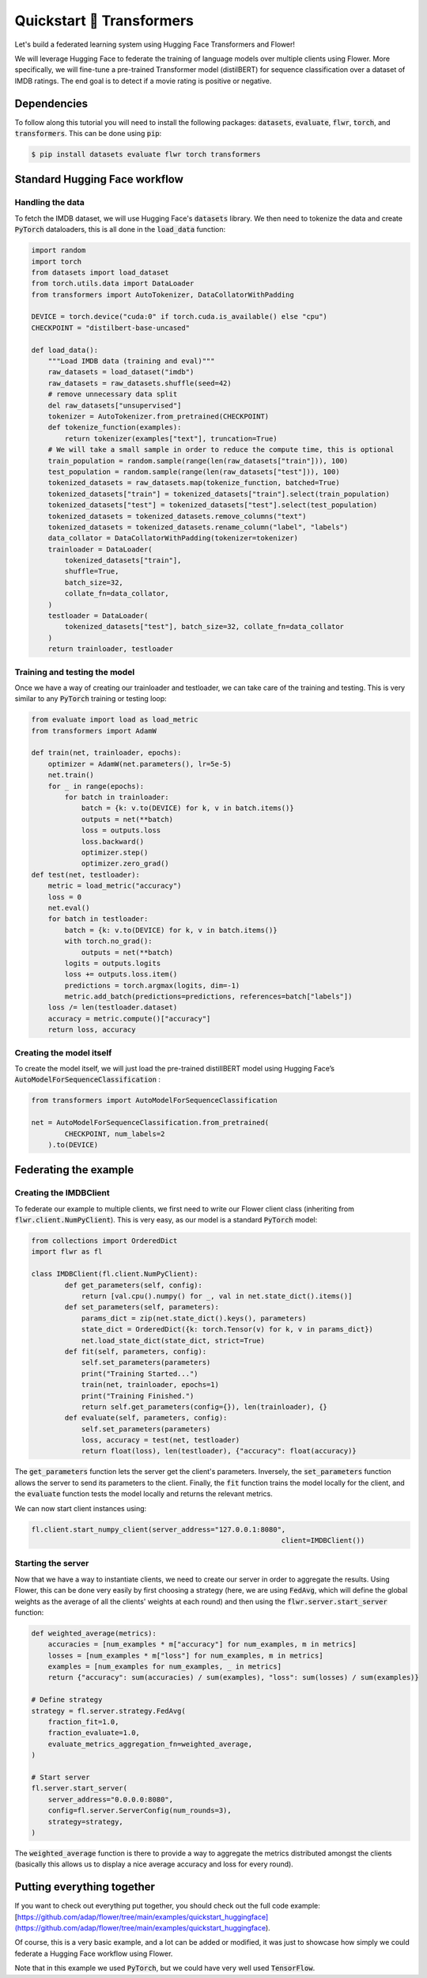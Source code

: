 .. _quickstart-huggingface:


Quickstart 🤗 Transformers
==========================

Let's build a federated learning system using Hugging Face Transformers and Flower!

We will leverage Hugging Face to federate the training of language models over multiple clients using Flower. 
More specifically, we will fine-tune a pre-trained Transformer model (distilBERT) 
for sequence classification over a dataset of IMDB ratings.
The end goal is to detect if a movie rating is positive or negative.

Dependencies
------------

To follow along this tutorial you will need to install the following packages:
:code:`datasets`, :code:`evaluate`, :code:`flwr`, :code:`torch`, and :code:`transformers`.
This can be done using :code:`pip`:

.. code-block:: shell

    $ pip install datasets evaluate flwr torch transformers


Standard Hugging Face workflow
------------------------------

Handling the data
^^^^^^^^^^^^^^^^^

To fetch the IMDB dataset, we will use Hugging Face's :code:`datasets` library. 
We then need to tokenize the data and create :code:`PyTorch` dataloaders, 
this is all done in the :code:`load_data` function:

.. code-block:: python

    import random
    import torch
    from datasets import load_dataset
    from torch.utils.data import DataLoader
    from transformers import AutoTokenizer, DataCollatorWithPadding

    DEVICE = torch.device("cuda:0" if torch.cuda.is_available() else "cpu")
    CHECKPOINT = "distilbert-base-uncased"

    def load_data():
        """Load IMDB data (training and eval)"""
        raw_datasets = load_dataset("imdb")
        raw_datasets = raw_datasets.shuffle(seed=42)
        # remove unnecessary data split
        del raw_datasets["unsupervised"]
        tokenizer = AutoTokenizer.from_pretrained(CHECKPOINT)
        def tokenize_function(examples):
            return tokenizer(examples["text"], truncation=True)
        # We will take a small sample in order to reduce the compute time, this is optional
        train_population = random.sample(range(len(raw_datasets["train"])), 100)
        test_population = random.sample(range(len(raw_datasets["test"])), 100)
        tokenized_datasets = raw_datasets.map(tokenize_function, batched=True)
        tokenized_datasets["train"] = tokenized_datasets["train"].select(train_population)
        tokenized_datasets["test"] = tokenized_datasets["test"].select(test_population)
        tokenized_datasets = tokenized_datasets.remove_columns("text")
        tokenized_datasets = tokenized_datasets.rename_column("label", "labels")
        data_collator = DataCollatorWithPadding(tokenizer=tokenizer)
        trainloader = DataLoader(
            tokenized_datasets["train"],
            shuffle=True,
            batch_size=32,
            collate_fn=data_collator,
        )
        testloader = DataLoader(
            tokenized_datasets["test"], batch_size=32, collate_fn=data_collator
        )
        return trainloader, testloader


Training and testing the model
^^^^^^^^^^^^^^^^^^^^^^^^^^^^^^

Once we have a way of creating our trainloader and testloader, 
we can take care of the training and testing. 
This is very similar to any :code:`PyTorch` training or testing loop:

.. code-block:: python

    from evaluate import load as load_metric
    from transformers import AdamW

    def train(net, trainloader, epochs):
        optimizer = AdamW(net.parameters(), lr=5e-5)
        net.train()
        for _ in range(epochs):
            for batch in trainloader:
                batch = {k: v.to(DEVICE) for k, v in batch.items()}
                outputs = net(**batch)
                loss = outputs.loss
                loss.backward()
                optimizer.step()
                optimizer.zero_grad()
    def test(net, testloader):
        metric = load_metric("accuracy")
        loss = 0
        net.eval()
        for batch in testloader:
            batch = {k: v.to(DEVICE) for k, v in batch.items()}
            with torch.no_grad():
                outputs = net(**batch)
            logits = outputs.logits
            loss += outputs.loss.item()
            predictions = torch.argmax(logits, dim=-1)
            metric.add_batch(predictions=predictions, references=batch["labels"])
        loss /= len(testloader.dataset)
        accuracy = metric.compute()["accuracy"]
        return loss, accuracy


Creating the model itself
^^^^^^^^^^^^^^^^^^^^^^^^^

To create the model itself, 
we will just load the pre-trained distillBERT model using Hugging Face’s :code:`AutoModelForSequenceClassification` :

.. code-block:: python

    from transformers import AutoModelForSequenceClassification 

    net = AutoModelForSequenceClassification.from_pretrained(
            CHECKPOINT, num_labels=2
        ).to(DEVICE)


Federating the example
----------------------

Creating the IMDBClient
^^^^^^^^^^^^^^^^^^^^^^^

To federate our example to multiple clients, 
we first need to write our Flower client class (inheriting from :code:`flwr.client.NumPyClient`). 
This is very easy, as our model is a standard :code:`PyTorch` model:

.. code-block:: python

    from collections import OrderedDict
    import flwr as fl

    class IMDBClient(fl.client.NumPyClient):
            def get_parameters(self, config):
                return [val.cpu().numpy() for _, val in net.state_dict().items()]
            def set_parameters(self, parameters):
                params_dict = zip(net.state_dict().keys(), parameters)
                state_dict = OrderedDict({k: torch.Tensor(v) for k, v in params_dict})
                net.load_state_dict(state_dict, strict=True)
            def fit(self, parameters, config):
                self.set_parameters(parameters)
                print("Training Started...")
                train(net, trainloader, epochs=1)
                print("Training Finished.")
                return self.get_parameters(config={}), len(trainloader), {}
            def evaluate(self, parameters, config):
                self.set_parameters(parameters)
                loss, accuracy = test(net, testloader)
                return float(loss), len(testloader), {"accuracy": float(accuracy)}


The :code:`get_parameters` function lets the server get the client's parameters. 
Inversely, the :code:`set_parameters` function allows the server to send its parameters to the client. 
Finally, the :code:`fit` function trains the model locally for the client, 
and the :code:`evaluate` function tests the model locally and returns the relevant metrics. 

We can now start client instances using:

.. code-block:: python

    fl.client.start_numpy_client(server_address="127.0.0.1:8080", 
                                                                client=IMDBClient())


Starting the server
^^^^^^^^^^^^^^^^^^^

Now that we have a way to instantiate clients, we need to create our server in order to aggregate the results. 
Using Flower, this can be done very easily by first choosing a strategy (here, we are using :code:`FedAvg`, 
which will define the global weights as the average of all the clients' weights at each round) 
and then using the :code:`flwr.server.start_server` function:

.. code-block:: python

    def weighted_average(metrics):
        accuracies = [num_examples * m["accuracy"] for num_examples, m in metrics]
        losses = [num_examples * m["loss"] for num_examples, m in metrics]
        examples = [num_examples for num_examples, _ in metrics]
        return {"accuracy": sum(accuracies) / sum(examples), "loss": sum(losses) / sum(examples)}
        
    # Define strategy
    strategy = fl.server.strategy.FedAvg(
        fraction_fit=1.0,
        fraction_evaluate=1.0,
        evaluate_metrics_aggregation_fn=weighted_average,
    )

    # Start server
    fl.server.start_server(
        server_address="0.0.0.0:8080",
        config=fl.server.ServerConfig(num_rounds=3),
        strategy=strategy,
    )


The :code:`weighted_average` function is there to provide a way to aggregate the metrics distributed amongst 
the clients (basically this allows us to display a nice average accuracy and loss for every round).

Putting everything together
---------------------------

If you want to check out everything put together, 
you should check out the full code example: 
[https://github.com/adap/flower/tree/main/examples/quickstart_huggingface](https://github.com/adap/flower/tree/main/examples/quickstart_huggingface). 

Of course, this is a very basic example, and a lot can be added or modified, 
it was just to showcase how simply we could federate a Hugging Face workflow using Flower.

Note that in this example we used :code:`PyTorch`, but we could have very well used :code:`TensorFlow`.
